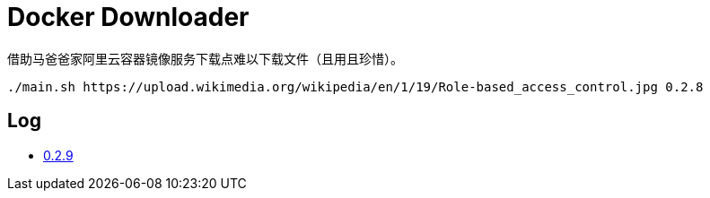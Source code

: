 = Docker Downloader

借助马爸爸家阿里云容器镜像服务下载点难以下载文件（且用且珍惜）。

[source, bash]
----
./main.sh https://upload.wikimedia.org/wikipedia/en/1/19/Role-based_access_control.jpg 0.2.8
----

== Log

* https://upload.wikimedia.org/wikipedia/en/1/19/Role-based_access_control.jpg[0.2.9]
